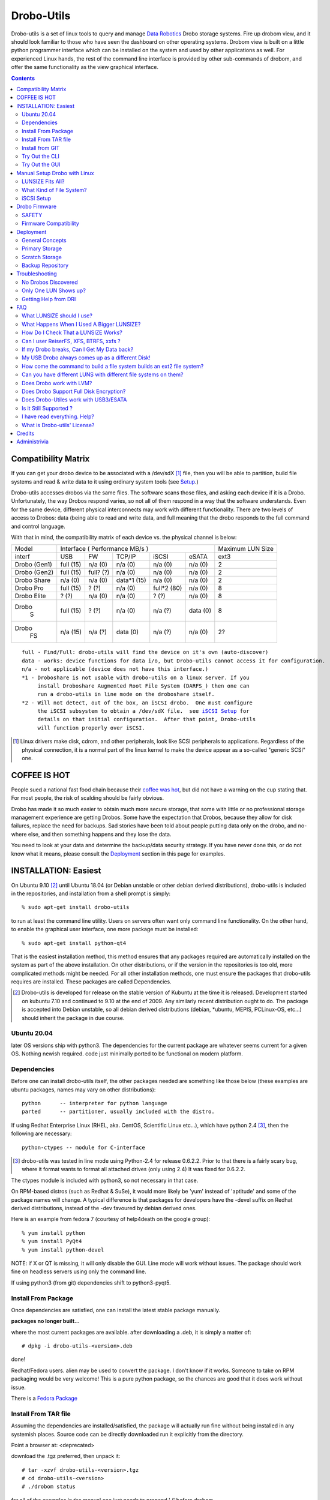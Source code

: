 
-----------
Drobo-Utils
-----------

Drobo-utils is a set of linux tools to query and manage `Data Robotics`_
Drobo storage systems.  Fire up drobom view, and it should look 
familiar to those who have seen the dashboard on other operating systems. 
Drobom view is built on a little python programmer interface which can be installed 
on the system and used by other applications as well.  For experienced Linux hands, 
the rest of the command line interface is provided by other sub-commands of 
drobom, and offer the same functionality as the view graphical interface.  

.. _`Data Robotics`: http://www.drobo.com

.. contents::

Compatibility Matrix
--------------------

If you can get your drobo device to be associated with a /dev/sdX [#GenSCSI]_ 
file, then you will be able to partition, build file systems and
read & write data to it using ordinary system tools (see Setup_.)

Drobo-utils accesses drobos via the same files.  The software 
scans those files, and asking each device if it is a Drobo.
Unfortunately, the way Drobos respond varies, so not all of them respond
in a way that the software understands.  Even for the same
device, different physical interconnects may work with different functionality.
There are two levels of access to Drobos: data (being able to read and 
write data, and full meaning that the drobo responds to the full
command and control language.

With that in mind, the compatibility matrix of each device vs. the
physical channel is below:

+--------+-------------------------------------------+---------+
| Model  |      Interface                            | Maximum |
|        |      ( Performance MB/s )                 | LUN Size|
+--------+------+------+---------+-----------+-------+---------+
| interf | USB  |  FW  | TCP/IP  | iSCSI     | eSATA |  ext3   |
+--------+------+------+---------+-----------+-------+---------+
| Drobo  | full | n/a  |   n/a   |  n/a      |  n/a  |   2     |
| (Gen1) | (15) | (0)  |   (0)   |  (0)      |  (0)  |         |
+--------+------+------+---------+-----------+-------+---------+
| Drobo  | full | full?|   n/a   |  n/a      |  n/a  |   2     |
| (Gen2) | (15) | (?)  |   (0)   |  (0)      |  (0)  |         |
+--------+------+------+---------+-----------+-------+---------+
| Drobo  | n/a  | n/a  | data*1  |  n/a      |  n/a  |   2     |
| Share  | (0)  | (0)  | (15)    |  (0)      |  (0)  |         |
+--------+------+------+---------+-----------+-------+---------+
| Drobo  | full | ?    |  n/a    | full*2    |  n/a  |   8     |
| Pro    | (15) | (?)  |  (0)    | (80)      |  (0)  |         |
+--------+------+------+---------+-----------+-------+---------+
| Drobo  | ?    | n/a  |  n/a    |  ?        |  n/a  |   8     |
| Elite  | (?)  | (0)  |  (0)    |  (?)      |  (0)  |         |
+--------+------+------+---------+-----------+-------+---------+
| Drobo  | full | ?    |  n/a    |   n/a     | data  |   8     |
|   S    | (15) | (?)  |  (0)    |   (?)     | (0)   |         |
+--------+------+------+---------+-----------+-------+---------+
| Drobo  | n/a  | n/a  |  data   |   n/a     | n/a   |   2?    |
|   FS   | (15) | (?)  |  (0)    |   (?)     | (0)   |         |
+--------+------+------+---------+-----------+-------+---------+

.. parsed-literal::

  full - Find/Full: drobo-utils will find the device on it's own (auto-discover)
  data - works: device functions for data i/o, but Drobo-utils cannot access it for configuration.
  n/a - not applicable (device does not have this interface.)
  \*1 - Droboshare is not usable with drobo-utils on a linux server. If you 
       install Droboshare Augmented Root File System (DARFS_) then one can 
       run a drobo-utils in line mode on the droboshare itself.
  \*2 - Will not detect, out of the box, an iSCSI drobo.  One must configure 
       the iSCSI subsystem to obtain a /dev/sdX file.  see `iSCSI Setup`_ for 
       details on that initial configuration.  After that point, Drobo-utils 
       will function properly over iSCSI.


.. [#GenSCSI] Linux drivers make disk, cdrom, and other peripherals, look
   like SCSI peripherals to applications.  Regardless of the physical connection, 
   it is a normal part of the linux kernel to make the device appear as a 
   so-called "generic SCSI" one.


COFFEE IS HOT
-------------

People sued a national fast food chain because their `coffee was hot`_, but did not 
have a warning on the cup stating that.  For most people, the risk of scalding 
should be fairly obvious. 

.. _`coffee was hot`: http://en.wikipedia.org/wiki/Liebeck_v._McDonald's_Restaurants

Drobo has made it so much easier to obtain much more secure storage, that some with 
little or no professional storage management experience are getting Drobos.
Some have the expectation that Drobos, because they allow for disk failures, 
replace the need for backups.  Sad stories have been told about people putting 
data only on the drobo, and no-where else, and then something happens and they 
lose the data.


.. PLEASE, PLEASE, PLEASE::  Do not store all your data on a Drobo (or any 
   other single device, from any vendor) with no backups or alternate copies.   
   Eventually, Something very bad will happen.
  
You need to look at your data and determine the backup/data security strategy.
If you have never done this, or do not know what it means, please consult the
Deployment_ section in this page for examples.



INSTALLATION: Easiest
---------------------

On Ubuntu 9.10 [#Distro]_ until Ubuntu 18.04 (or Debian unstable or other debian derived 
distributions), drobo-utils is included in the repositories, and installation 
from a shell prompt is simply::

  % sudo apt-get install drobo-utils

to run at least the command line utility.  Users on servers often want only 
command line functionality.  On the other hand, to enable the graphical user 
interface, one more package must be installed::

  % sudo apt-get install python-qt4

That is the easiest installation method, this method ensures that any packages 
required are automatically installed on the system as part of the above 
installation.  On other distributions, or if the version in the repositories is 
too old, more complicated methods might be needed.  For all other installation 
methods, one must ensure the packages that drobo-utils requires are installed.  
These packages are called Dependencies.

.. [#Distro] Drobo-utils is developed for release on the stable version of 
   Kubuntu at the time it is released.  Development started on kubuntu 7.10 
   and continued to 9.10 at the end of 2009.  Any similarly recent distribution 
   ought to do.  The package is accepted into Debian unstable, so all debian 
   derived distributions (debian, \*ubuntu, MEPIS, PCLinux-OS, etc...) should 
   inherit the package in due course.  

Ubuntu 20.04
============

later OS versions ship with python3. The dependencies for the current
package are whatever seems current for a given OS. Nothing newish required.
code just minimally ported to be functional on modern platform.


Dependencies
============

Before one can install drobo-utils itself, the other packages needed are something 
like those below (these examples are ubuntu packages, names may vary on other 
distributions)::

     python      -- interpreter for python language
     parted      -- partitioner, usually included with the distro.

If using Redhat Enterprise Linux (RHEL, aka. CentOS, Scientific Linux etc...), 
which have python 2.4 [#python]_, then the following are necessary::

     python-ctypes -- module for C-interface

.. [#python] drobo-utils was tested in line mode using Python-2.4 for release 0.6.2.2.  Prior to that there is a fairly scary bug, where it format wants to format all attached 
  drives (only using 2.4)  It was fixed for 0.6.2.2.  

The ctypes module is included with python3, so not necessary in that case.

On RPM-based distros (such as Redhat & SuSe), it would more likely be 'yum' instead of 
'aptitude' and some of the package names will change.  A typical difference is that 
packages for developers have the -devel suffix on Redhat derived distributions, instead 
of the -dev favoured by debian derived ones.

Here is an example from fedora 7 (courtesy of help4death on the google group)::

    % yum install python
    % yum install PyQt4
    % yum install python-devel

NOTE: if X or QT is missing, it will only disable the GUI.  Line mode will 
work without issues.  The package should work fine on headless servers using 
only the command line.

If using python3 (from git) dependencies shift to python3-pyqt5.


Install From Package
====================

Once dependencies are satisfied,  one can install the latest stable package manually.

**packages no longer built...**

where the most current packages are available.  after downloading a .deb, it is simply a matter of::

  # dpkg -i drobo-utils-<version>.deb

done!

Redhat/Fedora users.  alien may be used to convert the package. I don't know if it works.  Someone to take on RPM packaging would be very welcome!  This is a pure python package, so the chances are good that it does work without issue.

There is a `Fedora Package`_

.. _Fedora Package: http://olea.org/paquetes-rpm/repoview/drobo-utils.html

Install From TAR file
=====================

Assuming the dependencies are installed/satisfied, the package will actually run fine 
without being installed in any systemish places.  Source code can be directly downloaded
run it explicitly from the directory.  

Point a browser at: <deprecated>

download the .tgz preferred, then unpack it::

  # tar -xzvf drobo-utils-<version>.tgz
  # cd drobo-utils-<version>
  # ./drobom status

for all of the examples in the manual one just needs to prepend './' before drobom.  


Install from GIT
================

When a new model comes out, or the stable version is missing a feature, one may elect to
follow along with the latest development version.  installation of git_, is necessary,
then use it can be used to get a copy of the source tree::

  # apt-get install git
  # git clone git://github.com/petersilva/drobo-utils
  # cd droo-utils
  # ./drobom status
  # git pull

This gives a read-only copy of the source code that can be updated with the latest 
changes with 'git pull'.  One can also select any stable version of drobo-utils by use of
'git branch -r', and 'git checkout'.  For details, consult git documentation.

If you want a package, can build and install it::

  # apt install debhelper dh-python
  # debuild -us -uc
  # dpkg -i ../drobo-utils-something.deb

So, one way or another, drobo-utils is installed. The next step is to try it out.

.. _git: http://www.git-scm.com

Try Out the CLI
===============

The first item to verify after installation is to invoke the 
command line interface (CLI.) and see if something sensible happens... 
on my system with a drobo[#sdz] the following happens::

 % sudo drobom status
 /dev/sdz /drobo01 100% full ( ['Red alert', 'Bad disk', 'No redundancy'], 0 )
 %

.. [#sdz] in examples, drive always changed to sdz to avoid copy/paste errors.

very scary, but my drobo is in bad shape right now... normal result is: []
as a status, which means there is nothing wrong.   To get all kinds of 
information about the drobo, try 'drobom info.'  Invocation  
without arguments at all which will cause it to print out a list of the 
commands available through the command line interface.

Try Out the GUI
===============

Once the command line functionality is verified, and assuming 
python-qt4 (umm... for python3, that would be python3-pyqt5 instead)  is installed::

 # drobom view

as root starts a GUI for each drobo attached to a computer.
There are various tabs to allow one to obtain information from the Drobo,
and also change its configuration.  For example, one can use the Format 
tab of the GUI to partition the device and create a single file system 
for a given LUN.  

There are two choices to make when setting up a Drobo: file system type, and LUN size.
For a discussion of these choices, please consult:  `LUNSIZE fits all`_ 
and `Filesystem Choice`_.

.. _Setup:

Manual Setup Drobo with Linux
-----------------------------

This section provides an illustrative example of the most common configuration.
An ext3 file system is built on a Drobo with whatever LUNSIZE is already in place.
The GUI and line modes produce exactly the same result, and simply
execute standard linux partitioning using parted, and the appropriate
file system builder for the type in question. Sample CLI run::

 PleaseEraseMyData# drobom -d /dev/sdz format ext3 
 peter@pepino:~/drobo/drobo-utils$ sudo ./drobom format ext3
 /dev/sdz - Drobo disk pack 00% full - ([], 0)
 preparing a format script for a ext3 file system as you requested
 OK, I built the script but nothing is erased yet...
 You can have a look at it with: cat /tmp/fmtscript
 If you are really sure, go ahead and do: sh /tmp/fmtscript
 WARNING: Ready to destroy all your data. Continue? (y/n) n
 Phew... You stopped just in time!
 peter@pepino:~/drobo/drobo-utils$

 # cat /tmp/fmtscript
 #!/bin/sh
 parted /dev/sdz mklabel gpt
 parted /dev/sdz mkpart pri ext3 0 100%
 parted /dev/sdz print; sleep 5
 mke2fs -j -i 262144 -L Drobo01 -m 0 -O sparse_super,^resize_inode /dev/sdz1

The above sets up the drobo as one big partition, with a label that says
it ought to contain an ext3[#mke3fs] file system.  For an NTFS file system,
write ´ntfs´ in place of ext3.  The next step is to add the file
system into the partition.  while parted's are instantaneous, the mke2fs 
takes a while, just have a little patience, it´ll be fine.
The ´coffee is hot´ disclaimer is necessary at this point::

 WARNING: THE FOLLOWING LINES WILL ERASE ALL DATA ON YOUR DROBO!
 WARNING: NO, IT WILL NOT ASK ANY QUESTIONS!
 WARNING: ASK YOURSELF, before you start: ARE YOU SURE? 
 WARNING: AFTER THE SECOND LINE, YOU ARE TOAST.
 WARNING: BEST TO BACKUP YOUR DATA BEFOREHAND...

 sh -x /tmp/fmtscript

(For an ntfs file system, use mkntfs -f -L Drobo01 /dev/sdz1 
... For ext3, be prepared to wait[#mkext3time]_ ) 

.. [#mke3fs] The proper command to build an ext3 file system is mke2fs -j.  This
   confuses people who wonder why one doesn't use some sort of ext3 mkfs.  There isn't one,
   an ext3 is an ext2 with a journal.

.. [#mkext3_time] mke2fs takes a very long time to run, on the order of ten minutes 
   per Terabyte. the display format button just turns red while the format
   is in progress. Have not determined a method to monitor progress yet from
   the GUI yet.  other file systems are much more quickly created, so less of 
   an issue.

Sample run::

 root@alu:~# parted -i /dev/sdz
 GNU Parted 1.7.1
 Using /dev/sdz
 Welcome to GNU Parted! Type 'help' to view a list of commands.
 (parted) mklabel gpt
 (parted) mkpart pri ext2 0 100%
 (parted) quit
 root@alu:~# fdisk /dev/sdz
 GNU Fdisk 1.0
 Copyright (C) 1998 - 2006 Free Software Foundation, Inc.
 This program is free software, covered by the GNU General Public License.
 
 This program is distributed in the hope that it will be useful, but WITHOUT ANY
 WARRANTY; without even the implied warranty of MERCHANTABILITY or FITNESS FOR A
 PARTICULAR PURPOSE.  See the GNU General Public License for more details.
 
 Using /dev/sdz
 Command (m for help): p
 
 Disk /dev/sdz: 2199 GB, 2199020382720 bytes
 255 heads, 63 sectors/track, 267349 cylinders
 Units = cylinders of 16065 * 512 = 8225280 bytes
 
    Device Boot      Start         End      Blocks   Id  System
 /dev/sdz1               1      267350  2147488843   83  Linux
 Command (m for help): q
 root@alu:~# mke2fs -j -i 262144 -L Drobo01 -m 0 -O sparse_super,^resize_inode /dev/sdz1
 mke2fs 1.40.8 (13-Mar-2008)
 Filesystem label=Drobo01
 OS type: Linux
 Block size=4096 (log=2)
 Fragment size=4096 (log=2)
 8388608 inodes, 536870886 blocks
 0 blocks (0.00%) reserved for the super user
 First data block=0
 16384 block groups
 32768 blocks per group, 32768 fragments per group
 512 inodes per group
 Superblock backups stored on blocks:
         32768, 98304, 163840, 229376, 294912, 819200, 884736, 1605632, 2654208,
         4096000, 7962624, 11239424, 20480000, 23887872, 71663616, 78675968,
         102400000, 214990848, 512000000
 
 Writing inode tables: done
 Creating journal (32768 blocks): done
 Writing superblocks and filesystem accounting information: done
 
 This filesystem will be automatically checked every 26 mounts or
 180 days, whichever comes first.  Use tune2fs -c or -i to override.
 root@alu:~#
 root@alu:~# mount /dev/sdz1 /mnt


.. _`LUNSIZE fits all`:

LUNSIZE Fits All?
=================

By default, Drobo creates a separate 'disk' visible to the computer for every 2 
Terabytes (TiB) of parity-protected capacity on the unit.   The natural usage 
that a drobo invites in users is to have a single, large device covering all the 
data on device.  For example, on Mac OS/X, users often create 16 TB LUNS on HFS.  
This allows all the storage to fit on one large pool.  The downside of larger 
LUNS has to do with startup time, and the time to perform a file system check.

Under Linux unfortunately, with a first generation Drobo, one should limit the 
volume size to 2 TiB[#gen12TiB]_.  It is hoped, but not confirmed, that later 
products support LUNS larger than 2 TiB on Linux.  Drobom view therefore limits 
lunsize to 2 TiB for the moment.  The command line interface can be used to 
create larger LUNS, they just might not work.

ON LUNSIZES >= 2TB:
 -- On older distributions, there are a couple of gotchas related to 
    linux tools which aren't 2TB ready...  to exceed 2 TB, you need to:
    	-- use GPT partitions, which aren´t supported by older fdisk
	   versions.  Tools based on libparted work fine, mostly.
    
        -- gparted fails, and seems to have a 1 TB limit on devices.
           (bug #524948 reported to bugzilla.gnome.org) It's just the GUI, 
           as libparted is fine, and other tools based on it
           still work. 

  -- on linux kernel < 2.6.24, the USB layer won't let one address 
     LUNs/offsets > 2 TB.  For example, Ubuntu hardy (8.04) released in Spring 
     2008 has a 2.6.24, and so is OK.  I've never been able to test this problem. 

  -- On linux kernel < 2.6.31 there is are reported firewire problem that will
     prevent devices > 2 TiB from working.

  -- ext3 with 4K blocks is supposed to allow file system capacity of 8 TiB.
     4K blocks seem to be assigned by default. So I think a good max. 
     It would be fun to set the LunSIZE to 8 TiB and test it out...

  -- Windows XP does not support LUNS > 2 TiB 

.. [#gen12TiB] Many tests have been performed with first generation products 
   and several different failure modes have been found when exceeding 2 TiB.  
   `Data Robotics`_ has addressed several failure modes, via fixes to the kernel 
   in 2.6.24, and for firewire in 2.6.31, and continues to address them in 
   later generation products.

.. _`Filesystem Choice`:

What Kind of File System?
=========================

Drobos work well under linux with ext3.  One can, of course, set up an NTFS or 
HFS+ or FAT32 if necessary, but it seems actively counter-intuitive on Linux.  
Developers of Drobo-utils have not tested HFS.  Linux does not write to Journalled HFS+
at this point, so HFS support is not present.  Good success is reported with Ntfs-3g,
but the performance is much lower than what is typically reported with ext3.
Unless physical movement of the disk to between systems is required, the 
native (ext3) format is the best option.

.. _`iSCSI Setup`:

iSCSI Setup
===========

This is a procedure for configuring a Drobo Pro for access via iSCSI.  This 
information is based on a post by Lemonizer on the Google Group 2009/05/16, with
updates based on improvements and tests by others in the fall of 2009::

  1. Connect the Pro via USB, and manually configure the ip of the dbpro

  # drobom info settings
  # drobom set IPAddress 192.168.2.80
  # drobom set NetMask   255.255.255.0
  # drobom set UseStaticIPAddress True

The next step is to  disconnect USB, and connect by iSCSI::

  2. Install open-iscsi (http://www.open-iscsi.org/): sudo apt-get install open-iscsi
  3. Connect the dbpro to host machine via iscsi
  4. Query dbpro's id: sudo iscsiadm --mode discovery --type sendtargets --portal 192.168.2.80
  5. Copy the id string returned by iscsiadm, something like "iqn.2005-06.com.datarobotics:drobopro.tdb091840080.node0"
  6. Connect to the dbpro: sudo iscsiadm --mode node --targetname iqn.2005-06.com.datarobotics:drobopro.tdb091840080.node0 --portal 192.168.2.80:3260 --login

If everything went well, your drobopro should show up under /dev. Also check /var/log/messages to 
confirm that the iscsi device connected successfully.  After that, drobo-utils should be able 
to detect the Drobo and manage it over ethernet/iSCSI.

(source: http://groups.google.com/group/drobo-talk/browse_frm/thread/453e02e105e9b41?hl=en )

Some people reported data corruption.  This link claims to fix one such
issue:
http://www.drobospace.com/forum/thread/13951/Dropped-iSCSI-connections/?page=2#24792


Drobo Firmware
--------------

Upgrading firmware is pretty self-explanatory in the GUI.  the first time you 
press the Update button, it checks to see if a new firmware is available.  If 
it there is newer firmware, it offer to upgrade, with suitable prompts. 
Similarly, the line mode interface has two commands to deal with firmware,
fwcheck will tell you if an upgrade is required.  the fwupgrade 
will do the job.  It takes a few minutes, and prints a status 
you you can see how it is progressing.  Have patience::

 root@pepino:/home/peter/drobo/drobo-utils/trunk# drobom fwupgrade
 
 validateFirmware start...
 Magic number validated. Good.
 484 + 2937552 = 2938036 length validated. Good.
 CRC from header: 4260378881, calculated using python zlib crc32: 398201869
 yeah, the header CRCs do not match. For now they never do ... ignoring it.
 CRC for body from header: 1852877921, calculated: 1852877921
 32 bit Cyclic Redundancy Check correct. Good.
 validateFirmware successful...
 writeFirmware: i=484, start=484, last=2938036 fw length= 488
 .
 wrote  32768  bytes... total: 33252
 wrote  32768  bytes... total: 66020
 .
 .
 .
 wrote  32768  bytes... total: 2720228
 wrote  32768  bytes... total: 2752996
 wrote  32768  bytes... total: 2785764
 wrote  32768  bytes... total: 2818532
 wrote  32768  bytes... total: 2851300
 wrote  32768  bytes... total: 2884068
 wrote  32768  bytes... total: 2916836
 wrote  21200  bytes... total: 2938036
 writeFirmware Done.  i=2938036, len=2938036
 root@pepino:/home/peter/drobo/drobo-utils/trunk# 

when it's done, check if it worked using::

 root@pepino# drobom status
 /dev/sdf - 00% full - (['New firmware installed'], 0)

If the status is like that, then do::

 root@pepino:/home/peter/drobo/drobo-utils/trunk# drobom shutdown

lights will flash etc... wait until Drobo goes dark.
Wait another five seconds, then un-plug the USB / connector.
   
Plug it back in, and wait 10 seconds.
it should start up with the latest firmware available for the drobo.
   
The drobom commands, like DRI's dashboard, will normally
get the latest and greatest firmware and upgrade.  If necessary 
one can load arbitrary firmware from the CLI with fwload command.


SAFETY
======

Those worried about safety of using this software should know:  it was 
developed with assistance from the vendor (`Data Robotics`_ Inc.), and 
in every case, based on vendor documentation, and with at least encouragement,
if not outright support.  For each release, a QA.rst file is built, demonstrating the functionality tests run.  There are multiple checksum verifications built 
into the firmware upgrade process, so it is next to impossible to brick a drobo 
using the tools.  Drobo-utils verifies firmware checksums before attempting 
to upload the image to the device, and the device checks the firmware against 
the checksums as well.  New firmware is loaded into an alternate location 
from the currently active one, and if activation of the new firmware fails, 
the drobo will simply boot the old one.  
 
On the other hand, common sense rules do apply.  Setting the LUN size, or 
re-formatting a Drobo will erase all data whether it is done on Linux or 
any other operating system.  These are power tools, and they can do some 
damage data if used without proper care.  For example, the reliability 
of any storage unit does not reduce the need for backups it only makes doing them 
easier. A Drobo is an excellent place to put backups, but not a substitute for 
them.  Backups are the only way to address error 18 (the number of inches in 
front of the keyboard the source of the issue lies.) and no storage unit can 
protect against fire or flood.

Firmware Compatibility
======================

Drobo has been tested with every old firmware version. Any Drobo should
be upgradable to modern firmware using the dashboard.

for Drobo v1's (only models available to me used for QA)

   NOTE: really need at least 1.1.1 to use Linux & ext3.
         just use the tools to upgrade firmware ASAP.

   1.01  - very old... bad idea to install this, need to write
           a script to get out, because it isn't in the revision
           table.  not much works except firmware upgrade.
           DO NOT USE. UPGRADE ASAP

   1.0.2 - works ok in CLI And GUI to view, and upgrade firmware.
           DO NOT USE. UPGRADE ASAP

   1.0.3 - GUI and CLI work OK, can upgrade firmware.
           Used ntfs3g for a few months under ubuntu 7.10 Linux.
           Used 2 TB LUN, with 1.5 TB of physical space available.
           DO NOT USE. UPGRADE ASAP
            
   1.1.0 - dashboard works no issues.
         - from this point, you don't seem to need to unplug the USB
           connector to complete the upgrade.

         - firmware prior to here deals badly with ext3.

   1.1.1 - 1.2.4 works without issues. 
           ('name' not supported by firmware)

   1.3.0 - works without issues.
   1.3.5 - works without issues.


.. _Deployment:

Deployment
----------

No storage unit ever constructed, at any price point, can live upto the expectation 
of never losing data.  There is no magic wand to wave to solve the data security 
problem.  People still need a strategy around backups and their maintenance.  
Drobo makes it easier to implement a strategy, but does not replace it.
Data Robotics has a `best practices`_ page that says it well, but the phrasing
is a bit enterprisy, and while it provides general concepts, it is not 
prescriptive enough for people to easily apply.

.. _`best practices`:  http://www.drobo.com/support/best_practices.php

This section gives some examples & use cases to help people 
develop the appropriate strategy for them.  Try to keep it simple & concrete.

General Concepts
================

*Don't rely on a single device, ever!*  Before deploying a storage unit,
one should perform the thought experiment of what will happen if all data on
it is lost.  There are always levels of risk.  For personal use, one might 
accept the risk that if the house burns down, only have infrequent offsite 
backups are available and months or years of data may be lost.  If someone 
is running their business out of their home, this risk will likely not be 
acceptable. 

The simplest method of backing up your data is to put it in a humungous 
single place, and backup the whole thing.  That is a valid strategy, but
consider the following realistic case:

A company does incremental backups[#incrbkup] once a day, and full backup
once a week.  Once a month, a second full backup is kept as monthly, while the
weeklies are recycled.  Monthly backups are kept for a year, and each
year, one backup is kept for five years. So if you write data once and
keep it unchanged for five years, you will have 3 weekly backups, 11 monthlies,
and 4 yearly backups of that data, or 17 copies.  This strategy is not
unusual or particularly excessive, many corporate policies end up with 50 
or more copies of the data.

With that in mind, if you avoid backing up what you don´t need to, then you
are not saving just one byte, but all the copies too.  With a little thought, 
one can usually reduce the total storage needs by classifying data appropriately.

.. [#incrbkup] An incremental backup is where only what has changed since the last full backup is saved.   a full backup is a complete copy of all data.  

Different Drobo models have very different performance.  Deploying a Drobo
using a USB interface as primary storage is likely to disappoint.
See the compatibility matrix for details.


*Classify Your Data* 

There are different levels of value for data.  Things that are downloaded 
from the internet, or source code that is pushed to a repository on the internet, 
have natural backups in most cases.  The loss of data being queued for printing, 
might not be a terrible loss.   The loss of videos recorded off the air from 
television, might not be terrible either.

Any kind of data which is either not worth backing up, or for which a backups
already exist, does not need to be backed up locally.  The other end of the 
spectrum is proprietary data, for which copies on the internet are not be 
appropriate, and which is irreplaceable if lost.  In a photographic business,
the photos, Tax records, accounts, etc...  In a personal realm, these would 
include family photos, etc... lets call this sort of information *precious data*

That irreplaceable data is what you need to safeguard.   So the classification
can be done in a number of ways, but the simplest is just to only put precious 
data in the home directory.  So far that´s normal.  The unusual thing comes next: Do not put anything else there.  Internet downloads, easily replicable data, etc...
should go somewhere else.  In general, keep the home directories of users as small
and precious as possible.

As another example, in my personal use case, Linux is readily downloadable, so 
there are no system backups at all.  Configurations are relatively straightforward,
only credentials, and special configurations are backed up, by having copies
of the information in an normal /home directory of a user.  The restoral time 
for a single system is not an issue for my personal use, and by the time a 
restore is necessary, there will probably a new OS version to try out,
so the value of system backups is quite limited.

The only thing backed up, is the personal (/home) directories of a few users.


Primary Storage
===============

If a Drobo is used for primary storage for precious data, a second one should be 
obtained as a backup device.  It´s as simple as that.  Keeping all data on 
one device that cannot be backed up is asking for trouble.  

Zealots will say that the second unit should be off-site.  
The Gen 1 / Gen 2 Drobo´s are also have limited performance, and are perhaps not
well suited to a role as primary storage.


Scratch Storage
===============

If the data there is all space that either exists elsewhere (mirrors of internet
sites), can be regenerated  (object files of compilation, recordings from on-air 
broadcasts in a media server), none of this data is particularly precious, and
all of it can be recovered over time in the event of a data loss on one unit.

Again, one argument against such usage is performance.  First and second generation
units are a bit on the slow side for use in say.  On the other hand, media
serving is a streaming application with typically low instantaneous bandwidth
requirements, so even first generation Drobos should be fine for that.


Backup Repository
=================
A rational means of configuring the Drobo is as a backup repository.
The drobo is destination of the backups.  Primary copies are on the 
desktops & laptops being backed up.  Viewed in that way, backup data
is easily recovered in the event of a data loss: just backup the system
again.  Of course the history of backups is lost, but the important
thing is usually being able to recover current data.



Troubleshooting
---------------

No Drobos Discovered 
====================

To find Drobo on a system, drobo-utils queries all the attached devices for indications
it is made by `Data Robotics`_.  These strings change from product to product.
If the (new model) Drobo is not detected, then run the command line interface
with the hardware detection debugging output turned out.  like so::

 # drobom -v 16 status 
 examining:  /dev/sda 
 id:  (0, 0, 0, 0, 'ATA     ') 
 rejected: vendor is ATA      (not from DRI) 
 examining:  /dev/sdb 
 id:  (2, 0, 0, 0, 'ATA     ') 
 rejected: vendor is ATA      (not from DRI) 
 examining:  /dev/sdc 
 id:  (8, 0, 0, 0, 'Drobo   ') 
 rejected: vendor is Drobo    (not from DRI) 
 returning list:  [] 
 No Drobos discovered 

Here you see that the vendor string is 'Drobo' which was not a known vendor string
at the time this example was run.  so then try::

 # drobom -s Drobo status

In other words, take the unknown vendor string and feed it as -s option to tweak 
detection of drobom.  Your drobo will likely then be picked up.


Only One LUN Shows up?
======================

LUN is an abbreviation of 'Logical UNit'. The origin of the term is 
SCSI[#SCSI]_ terminology.
When RAID units became too large for support in the past, and were sub-divided 
to present smaller units the operating system.  The default LUNSIZE on Drobos 
is 2 TiB (adjustable using the tools.) If more disk space (after allowing for 
parity/redundancy) than LUNSIZE is installed in a unit, Drobo will show a 
second (or even third) LUN.  Each LUN shows up in Linux as a separate disk 
(examples if the first LUN shows up as /dev/sde, the next will be /dev/sdf, 
then /dev/sdg.)

If you think you should see multiple LUNS and you don't, you might have a look at 
some kernel settings: make sure that scsi_mod kernel module is loaded, make 
sure /sys/module/scsi_mod/parameters/max_luns is > 1.

Drobom view will start up one GUI per drobo, regardless of the number
of LUNS.  If asked to format, all LUNS for the device will be formatted.

.. [#SCSI] Small Computer System Interface. A ubiquitous standard for computers to
   communicate with storage hardware.  SCSI includes hardware cabling specifications,
   which are mostly obsolete, but what remains is the "command set", the language used
   by the computer to make requests to the device.  In that sense, All Drobos are SCSI devices.
   The SCSI commands are tunnelled within other protocols used to transport data between
   computer and device (Firewire, USB, eSATA, and, yes... ISCSI)

Getting Help from DRI
=====================

DRI intends Drobospace.com for owners to talk with one another, except no non-owner 
can see the discussions, and early on, there was a lot of input from DRI staff, so 
it looked a lot like a support forum, but it really isn't.   A lot of owners 
objected to these forums being private, so a google group was started for people 
to talk with one another, and the discussions to remain public:
 
http://groups.google.com/group/drobo-talk/topics?hl=en
 
There is still a great role for Drobo space, in that Tier 3 support analysts 
(essentially developers.) sometimes look over there. For tier 3 support, one 
cannot expect guaranteed response time, but one may be able to provide some 
input into future products or firmware features.  It turns out that the 
Drobospace forums aren't really for support.  but don't take my word for it,
here is above was DRI's take (verbatim from a post on 
drobospace by MarkF 2008/08/29) on things:

To contact `Data Robotics`_ Inc. for support your options are:

1. phone support - technical issues: 1-866-426-4280, Mon-Fri from 8am-5pm PST, excluding Holidays. 

2. phone support - presales questions: 1-866-99ROBOT 

3. email support - technical issues: support@drobo.com

4. email support - presales questions: sales@drobo.com

5. web-based support request: http://www.drobo.com/Support/Request_Support.html

All technical support calls, emails, and web requests are assigned a case number 
and tracked. DRI has 3 tiers of customer support. Tier 1 and 2 handle the majority 
of cases. They are responsible for tracking phone, email, an web cases and 
resolving them. Some cases are escalated to Tier 3 whose personnel reside 
in our corporate headquarters and have access to engineering staff.

Support on Drobospace.com:

Drobospace.com is a user community and relies on the volunteer efforts of its members to help each other. Because it is run by volunteers response to problems varies. Tier 3 support personel monitor the Drobospace forums -- tiers 1 and 2 are focused directly on customers, and they are not required to read drobospace.com. By design Tier 3 personnel do not immediately respond to each posting in order to allow the community to function. Depending on the nature of the problem, tier 3 may post in the forum or contact the member directly through a private message to facilitate problem resolution.

Because Drobospace is owned and run by a third party, Capable Networks LLC, there is no linkage with DRI's database systems. Posts here are not assigned case numbers and tracked - that only happens with cases opened directly with DRI.

-------------------------------------------------------------------------




FAQ
---

What LUNSIZE should I use?
==========================

2 Terabytes is the biggest you should use for now.  There are lots
of experiments on the google groups, summarized here: `LUNSIZE fits all`_
Also consult the compatibility matrix indicates best guesses at the
current state of affairs.  DRI announced new firmware 1.1.4 for Drobo PRO
which is supposed to remove the 2 TiB restriction, but that isn't confirmed
yet.

What Happens When I Used A Bigger LUNSIZE?
==========================================

That's actually a bit nasty.  Nothing happens at first, everything seems
to work fine.  After a while, it fails to reclaim space when files are deleted.
The blue capacity lights don't show much relation to how full the file system 
is, as reported by the operating system.  Drobo may become insatiable, always
asking for more and more disk space, even though the amount of data used
on the file system doesn't warrant it.  In extreme cases, data may become 
in-accessible.


How Do I Check That a LUNSIZE Works?
====================================

DRI naturally releases new versions of firmware and may fix these issues
at some point.  If you are willing to test it out on your new Drobo, the
procedure to do so is simple::

   1.  Create a file system as per normal.  
   2.  Fill the physical space up.  (blue lights should light up.)
   3.  Remove alot of the data. 

If the problem is not there, then blue lights will function properly and go
out to correspond to the deleted data after a while.  If the blue lights
do not go out after step 3, then do not trust your data to this file system.
Re-create with a smaller LUN, and try again.  2 Terabytes is the only case
of documented success so far.

Can I user ReiserFS, XFS, BTRFS, xxfs ? 
=======================================

Short answer: no.

For Drobo to perform storage management, it has to know what space is free, so it 
needs to understand the file system you are using.  The list of file systems 
it official understands is: FAT32, NTFS, HFS+, ext3.  That's it, so if you want 
to use reiserfs, or xfs, or GFS, or whatever... you are doing research. The 
vendors says those other file systems types will not work. 


If my Drobo breaks, Can I Get My Data back?
===========================================

No. The way the data is placed on the disks is completely proprietary.
You cannot take the drives and connect them individually to a server, and read
the data off that way, because it isn't a linux md or lvm format that can easily
be reconstructed.  You cannot give the disk pack to a data recovery company, 
because they do not know the data format either, and you will have to pay them
to reverse engineer DRI's format, which will get expensive quickly.

You need either a backup, or another Drobo.  Even among Drobos there
are limits to compatibility see the Drobo.com web site for details.


My USB Drobo always comes up as a different Disk!
=================================================

The order and timing of disks being connected to hot-plug busses will
determine the device name (it might be /dev/sdb one time, and /dev/sdc another.)
So putting /dev/sdX in the fstab to mount their disks, as is traditionally done,
won't work.  Instead, do::

 peter@pepino:~$ ls -l /dev/disk/by-uuid
 total 0
 lrwxrwxrwx 1 root root 10 2009-12-15 04:54 2C88743C8874071C -> ../../sda3
 lrwxrwxrwx 1 root root 10 2009-12-15 04:54 32a41d0a-b193-41f3-86fa-29bbee8cd2b3 -> ../../sda8
 lrwxrwxrwx 1 root root 10 2009-12-26 12:08 3cd5d9cc-c227-4ed8-bab2-60c2d71f6e9d -> ../../sdf1
 lrwxrwxrwx 1 root root 10 2009-12-15 04:54 72b0ee8c-d0e8-479d-b79c-3dbda1581f55 -> ../../sda6
 lrwxrwxrwx 1 root root 10 2009-12-15 04:54 814472db-dbee-411c-8870-7ca59f32e7c1 -> ../../sda5
 lrwxrwxrwx 1 root root 10 2009-12-26 12:16 8ed93296-9be2-4576-9ae4-9d9c78363fb6 -> ../../sdg1
 lrwxrwxrwx 1 root root 10 2009-12-15 04:54 a4bc252e-0eb7-489c-94e7-688efd528665 -> ../../sda7
 lrwxrwxrwx 1 root root 10 2009-12-15 04:54 bc1ab400-df49-457d-8700-c77dde19e450 -> ../../sda2
 lrwxrwxrwx 1 root root 10 2009-12-15 04:54 C2EE700DEE6FF7D5 -> ../../sda1
 peter@pepino:~$
 
The UUID is a name that is constant for a partition.  Each time a partition
is mounted, a link will be created in this directory towards the correct
/dev/sdX.  A UUID related /etc/fstab entry looks like::

 UUID=3cd5d9cc-c227-4ed8-bab2-60c2d71f6e9d  /drobo01   ext3 defaults 0 2 
 

How come the command to build a file system builds an ext2 file system?
=======================================================================

because an ext3 file systems is an ext2 file system with a journal.  
The normal command to build an ext3 file system is mke2fs -j.  

Can you have different LUNS with different file systems on them?
================================================================

DRI: Multiple partitions per LUN is supported. Having any combination of file
supported file systems on the different LUNS and partitions is fine as well.

Does Drobo work with LVM?
=========================

`Some people do it`_. I would not risk it.

.. _`Some people do it`: http://www.norio.be/blog/2008/11/setting-drobo-linux

The Linux Volume Manager is a layer of software which is shimmed between the file system layer, and the physical disks.  It provides a 'fake' (virtual) volume on which file systems are built.  This gives flexibility to concatenate several physical volumes together to make a single file system, or allocate a single volume to different file systems over time, as needs dictate rather than all at the outset.

For Drobo, LVM would be especially cool in that one could initially allocate only 
the physical space actually available within the LUN, and thus applications which
key on avoiding filling file systems would function correctly, instead of always 
asking to insert more storage, and not managing the storage available.  When more
physical space (new drives!) becomes available, one could allocate more space to 
the virtual volume, and then grow the file system.   So Drobo would still take 
care of the drudgery of RAID set maintenance, relay operations, etc... but the 
user would have more control on how space was allocated at the OS level.

For that to work, Drobo firmware would have to understand LVM to some extent.  
Initial experiments showed that the firmware didn't appreciate LVM.   Being 
able to add a Drobo unit as an pv to an LVM unit would be very cool.


Does Drobo Support Full Disk Encryption?
========================================

Drobo works by knowing how the file system is laid out and pretending to have 
more space than is physically present.   Drobo does some sleight of hand to 
manage disk space and move things around optimally as hard disks fail or are 
added.
 
Full disk encryption implemented by the operating system makes the Drobo unable 
to understand the file system, so it doesn't know which blocks are in use, and 
the unit will always believe the system is completely full.  Drobo will not 
behave well.  Among the methods that will not work are any that operate on a 
raw disk partition, such as truecrypt, or any of the linux cryptoloop based solutions.
 
Instead of whole disk encryption, a method that uses an underlying file system 
that is well known to the Drobo (the list is short: FAT32, NTFS, HFS, EXT2) is 
needed. On windows, encrypting directories with standard NTFS will work fine.  
On Linux, a good choice would be EncFS http://www.arg0.net/encfs, which encrypts 
file names and data over an ext file system, or some other method which uses 
FUSE  http://fuse.sourceforge.net.  is reported to work well.
 

Does Drobo-Utiles work with USB3/ESATA
======================================
 
I no longer remember which one of these is totally pooched.  At some point Drobo.com completely
changed the protocol, so that it is completely differently done internally... The old one encapsulated
generic SCSI packets inside USB.   The new protocol is SATA based, and emulates SATA in USB.
The original SCSI protocol support was built with help from Drobo.com, but the for new protocol,
the vendor never published the format, so it would require full-on reverse engineering to get it to work.
 
Is it Still Supported ?
=======================
 
Not really. I no longer have any hardware to test with, so cannot validate anything. I switched to QNAP instead,
which was more appropriate for my needs.  It lives on in the Debian archive because some kind soul is a 
maintainer there.  If someone wants to take over, by all means git clone and go at it.  
I will provide whatever guidance I can to someone interested.
I ported it to modern distros (python3/qt5/dh-python) so it fits in nicely with 20.04, but that broke
things, so while it looks ok, there is some key broken stuff (diagnostics and firmware.)

 
 
 
 
I have read everything. Help?
=============================

Best first stop is the google Group_.


What is Drobo-utils' License?
=============================

General Public License  - Gnu - GPL .  


Credits
-------

who did what::

 Peter Silva:    wrote most all of it.
 Chris Atlee:    the proper debian packaging. 
 Brad Guillory:  some help with diagnostics and patches.
 Joe Krahn:      lots of inspiration.
 Andy Grover:    some elegance cleanups. 
 Sebastian Sobolewski:  DroboPro patches, and testing.

Testers (of DroboPRO):
robj, Sebastian (aka Tom Green), ElliotA, Andrew Chalaturnyk 

 
Administrivia
-------------

version 9999, somewhen



copyright:

Drobo Utils Copyright (C) 2008,2009  Peter Silva (Peter.A.Silva@gmail.com)
Drobo Utils comes with ABSOLUTELY NO WARRANTY; For details type see the file
named COPYING in the root of the source directory tree.
